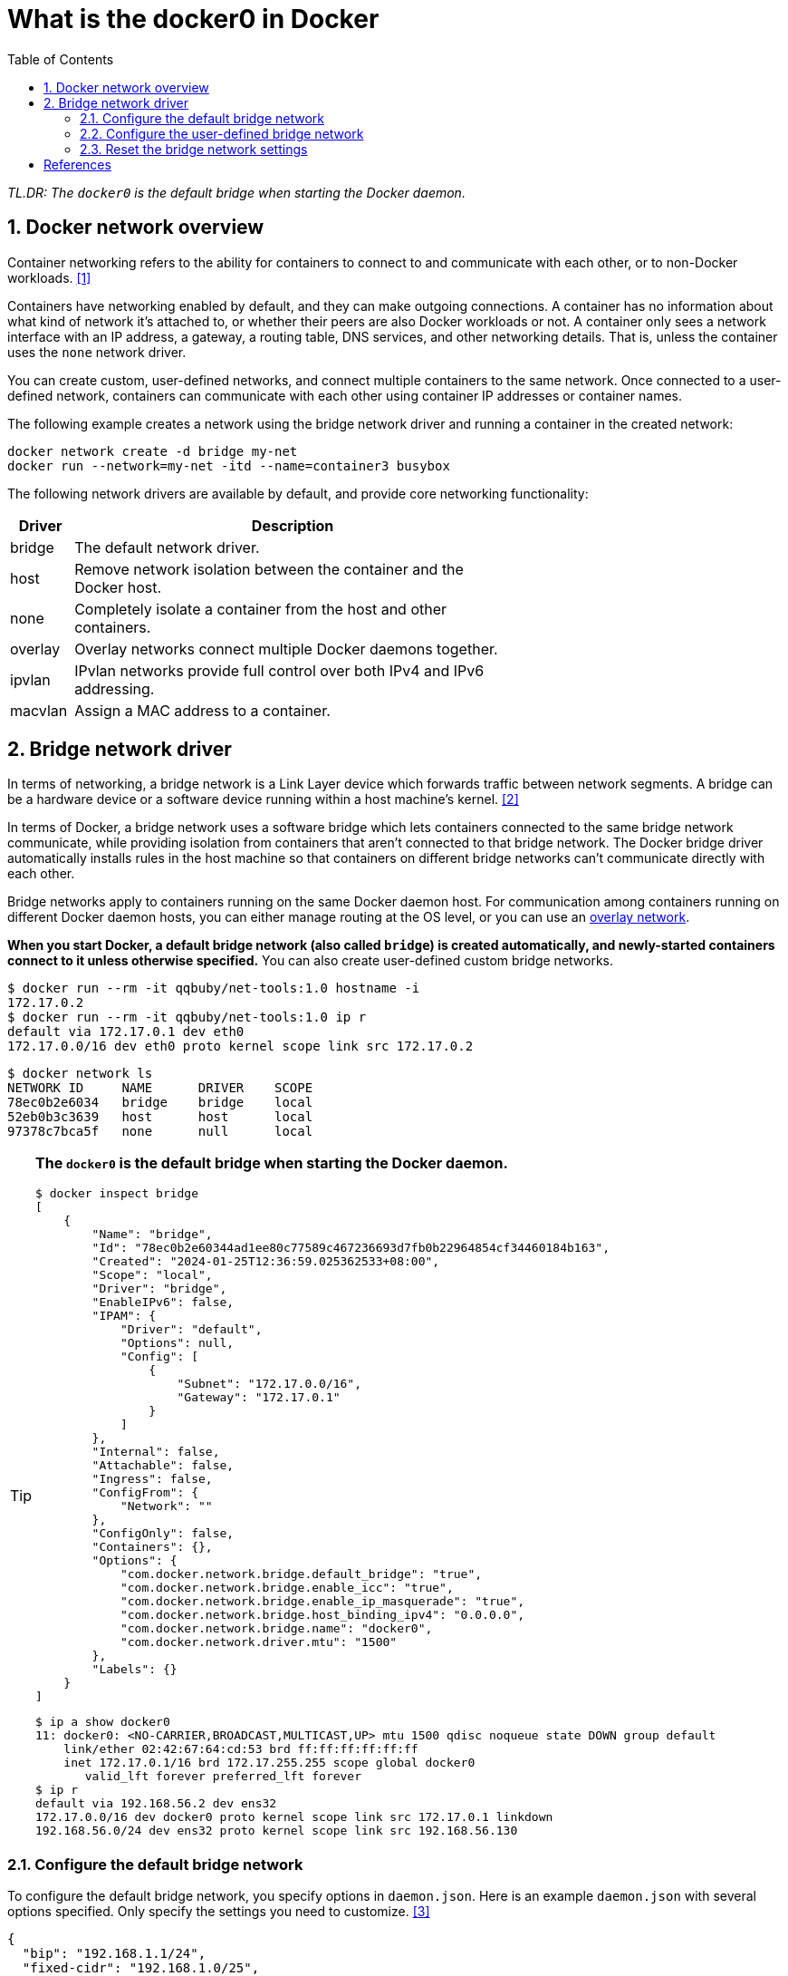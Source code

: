 = What is the docker0 in Docker
:page-layout: post
:page-categories: ['docker']
:page-tags: ['docker']
:page-date: 2024-01-25 11:56:05 +0800
:page-revdate: 2024-01-25 11:56:05 +0800
:toc:
:toclevels: 4
:sectnums:
:sectnumlevels: 4

_TL.DR: The `docker0` is the default bridge when starting the Docker daemon._

== Docker network overview

Container networking refers to the ability for containers to connect to and communicate with each other, or to non-Docker workloads. <<docker-network-overview>>

Containers have networking enabled by default, and they can make outgoing connections. A container has no information about what kind of network it's attached to, or whether their peers are also Docker workloads or not. A container only sees a network interface with an IP address, a gateway, a routing table, DNS services, and other networking details. That is, unless the container uses the `none` network driver.

You can create custom, user-defined networks, and connect multiple containers to the same network. Once connected to a user-defined network, containers can communicate with each other using container IP addresses or container names.

The following example creates a network using the bridge network driver and running a container in the created network:

```sh
docker network create -d bridge my-net
docker run --network=my-net -itd --name=container3 busybox
```

The following network drivers are available by default, and provide core networking functionality:

[%header,cols="1,7",width="65%"]
|===
|Driver
|Description

|bridge
|The default network driver.

|host
|Remove network isolation between the container and the Docker host.

|none
|Completely isolate a container from the host and other containers.

|overlay
|Overlay networks connect multiple Docker daemons together.

|ipvlan
|IPvlan networks provide full control over both IPv4 and IPv6 addressing.

|macvlan
|Assign a MAC address to a container.
|===

== Bridge network driver

In terms of networking, a bridge network is a Link Layer device which forwards traffic between network segments. A bridge can be a hardware device or a software device running within a host machine's kernel. <<docker-network-bridge>>

In terms of Docker, a bridge network uses a software bridge which lets containers connected to the same bridge network communicate, while providing isolation from containers that aren't connected to that bridge network. The Docker bridge driver automatically installs rules in the host machine so that containers on different bridge networks can't communicate directly with each other.

:docker-overlay-network: https://docs.docker.com/network/drivers/overlay/

Bridge networks apply to containers running on the same Docker daemon host. For communication among containers running on different Docker daemon hosts, you can either manage routing at the OS level, or you can use an {docker-overlay-network}[overlay network].

*When you start Docker, a default bridge network (also called `bridge`) is created automatically, and newly-started containers connect to it unless otherwise specified.* You can also create user-defined custom bridge networks.

```console
$ docker run --rm -it qqbuby/net-tools:1.0 hostname -i
172.17.0.2
$ docker run --rm -it qqbuby/net-tools:1.0 ip r
default via 172.17.0.1 dev eth0
172.17.0.0/16 dev eth0 proto kernel scope link src 172.17.0.2
```

[source,console,highlight="3"]
----
$ docker network ls
NETWORK ID     NAME      DRIVER    SCOPE
78ec0b2e6034   bridge    bridge    local
52eb0b3c3639   host      host      local
97378c7bca5f   none      null      local
----

[TIP]
====
*The `docker0` is the default bridge when starting the Docker daemon.*

[source,console,highlight="15-16,33"]
----
$ docker inspect bridge
[
    {
        "Name": "bridge",
        "Id": "78ec0b2e60344ad1ee80c77589c467236693d7fb0b22964854cf34460184b163",
        "Created": "2024-01-25T12:36:59.025362533+08:00",
        "Scope": "local",
        "Driver": "bridge",
        "EnableIPv6": false,
        "IPAM": {
            "Driver": "default",
            "Options": null,
            "Config": [
                {
                    "Subnet": "172.17.0.0/16",
                    "Gateway": "172.17.0.1"
                }
            ]
        },
        "Internal": false,
        "Attachable": false,
        "Ingress": false,
        "ConfigFrom": {
            "Network": ""
        },
        "ConfigOnly": false,
        "Containers": {},
        "Options": {
            "com.docker.network.bridge.default_bridge": "true",
            "com.docker.network.bridge.enable_icc": "true",
            "com.docker.network.bridge.enable_ip_masquerade": "true",
            "com.docker.network.bridge.host_binding_ipv4": "0.0.0.0",
            "com.docker.network.bridge.name": "docker0",
            "com.docker.network.driver.mtu": "1500"
        },
        "Labels": {}
    }
]
----

[source,console,highlight=""]
----
$ ip a show docker0
11: docker0: <NO-CARRIER,BROADCAST,MULTICAST,UP> mtu 1500 qdisc noqueue state DOWN group default
    link/ether 02:42:67:64:cd:53 brd ff:ff:ff:ff:ff:ff
    inet 172.17.0.1/16 brd 172.17.255.255 scope global docker0
       valid_lft forever preferred_lft forever
$ ip r
default via 192.168.56.2 dev ens32
172.17.0.0/16 dev docker0 proto kernel scope link src 172.17.0.1 linkdown
192.168.56.0/24 dev ens32 proto kernel scope link src 192.168.56.130
----
====

=== Configure the default bridge network

To configure the default bridge network, you specify options in `daemon.json`. Here is an example `daemon.json` with several options specified. Only specify the settings you need to customize. <<dockerd>>

```json
{
  "bip": "192.168.1.1/24",
  "fixed-cidr": "192.168.1.0/25",
  "fixed-cidr-v6": "2001:db8::/64",
  "mtu": 1500,
  "default-gateway": "192.168.1.254",
  "default-gateway-v6": "2001:db8:abcd::89",
  "dns": ["10.20.1.2","10.20.1.3"]
}
```

Restart Docker for the changes to take effect.

```console
$ ip a show docker0
11: docker0: <NO-CARRIER,BROADCAST,MULTICAST,UP> mtu 1500 qdisc noqueue state DOWN group default
    link/ether 02:42:67:64:cd:53 brd ff:ff:ff:ff:ff:ff
    inet 192.168.1.1/24 brd 192.168.1.255 scope global docker0
       valid_lft forever preferred_lft forever
    inet6 fe80::42:67ff:fe64:cd53/64 scope link
       valid_lft forever preferred_lft forever
$ docker inspect bridge
[
    {
        "Name": "bridge",
        "Id": "335bd5ba267bde54a9b125270c4a010d0031ece7e75f43addf70df04571290b1",
        "Created": "2024-01-25T12:54:54.930262205+08:00",
        "Scope": "local",
        "Driver": "bridge",
        "EnableIPv6": false,
        "IPAM": {
            "Driver": "default",
            "Options": null,
            "Config": [
                {
                    "Subnet": "192.168.1.0/24",
                    "IPRange": "192.168.1.0/25",
                    "Gateway": "192.168.1.1",
                    "AuxiliaryAddresses": {
                        "DefaultGatewayIPv4": "192.168.1.254"
                    }
                },
                {
                    "Subnet": "2001:db8::/64",
                    "AuxiliaryAddresses": {
                        "DefaultGatewayIPv6": "2001:db8:abcd::89"
                    }
                }
            ]
        },
        "Internal": false,
        "Attachable": false,
        "Ingress": false,
        "ConfigFrom": {
            "Network": ""
        },
        "ConfigOnly": false,
        "Containers": {},
        "Options": {
            "com.docker.network.bridge.default_bridge": "true",
            "com.docker.network.bridge.enable_icc": "true",
            "com.docker.network.bridge.enable_ip_masquerade": "true",
            "com.docker.network.bridge.host_binding_ipv4": "0.0.0.0",
            "com.docker.network.bridge.name": "docker0",
            "com.docker.network.driver.mtu": "1500"
        },
        "Labels": {}
    }
]
$ docker run --rm -it qqbuby/net-tools:1.0 hostname -i
192.168.1.2
$ docker run --rm -it qqbuby/net-tools:1.0 ip r
default via 192.168.1.254 dev eth0
192.168.1.0/24 dev eth0 proto kernel scope link src 192.168.1.2
```

=== Configure the user-defined bridge network

Use the `docker network create` command to create a user-defined bridge network.

```sh
docker network create my-net
```

:docker-network-create-reference: https://docs.docker.com/engine/reference/commandline/network_create/#specify-advanced-options

You can specify the subnet, the IP address range, the gateway, and other options. See the {docker-network-create-reference}[docker network create reference] or the output of `docker network create --help` for details.

[source,console,highlight="7,23-24"]
----
$ docker network create my-net
6fae1652e77ea4aa5452ce8f7321005dec3cbdfd5480bd6ad2caf92ae2646f85
$ docker network ls
NETWORK ID     NAME      DRIVER    SCOPE
449f407d5f92   bridge    bridge    local
e25b7a4625b8   host      host      local
6fae1652e77e   my-net    bridge    local
8c9b745f69e5   none      null      local
$ docker inspect my-net
[
    {
        "Name": "my-net",
        "Id": "6fae1652e77ea4aa5452ce8f7321005dec3cbdfd5480bd6ad2caf92ae2646f85",
        "Created": "2024-01-25T14:05:37.630914427+08:00",
        "Scope": "local",
        "Driver": "bridge",
        "EnableIPv6": false,
        "IPAM": {
            "Driver": "default",
            "Options": {},
            "Config": [
                {
                    "Subnet": "172.17.0.0/16",
                    "Gateway": "172.17.0.1"
                }
            ]
        },
        "Internal": false,
        "Attachable": false,
        "Ingress": false,
        "ConfigFrom": {
            "Network": ""
        },
        "ConfigOnly": false,
        "Containers": {},
        "Options": {},
        "Labels": {}
    }
]
----

NOTE: The IP range of the network `my-net` is still `172.17.0.0/16`.

To configure the default address range, specify options in `daemon.json`.

[source,json,highlight="9-18"]
----
{
  "bip": "192.168.1.1/24",
  "fixed-cidr": "192.168.1.0/25",
  "fixed-cidr-v6": "2001:db8::/64",
  "mtu": 1500,
  "default-gateway": "192.168.1.254",
  "default-gateway-v6": "2001:db8:abcd::89",
  "dns": ["10.20.1.2","10.20.1.3"],
  "default-address-pools": [
    {
      "base": "10.201.0.0/16",
      "size": 24
    },
    {
      "base": "10.202.0.0/16",
      "size": 24
    }
  ]
}
----

Restart Docker for the changes to take effect.

[source,console,highlight="3-5,23-24"]
----
$ docker info
...
 Default Address Pools:
   Base: 10.201.0.0/16, Size: 24
   Base: 10.202.0.0/16, Size: 24

$ docker network create my-net2
c77a9f13ba7732575a3d99d5bfde8852ee5c6827a3cad7d7f268be306394856e
$ docker inspect my-net2 
[
    {
        "Name": "my-net2",
        "Id": "c77a9f13ba7732575a3d99d5bfde8852ee5c6827a3cad7d7f268be306394856e",
        "Created": "2024-01-25T14:10:14.285419243+08:00",
        "Scope": "local",
        "Driver": "bridge",
        "EnableIPv6": false,
        "IPAM": {
            "Driver": "default",
            "Options": {},
            "Config": [
                {
                    "Subnet": "10.201.0.0/24",
                    "Gateway": "10.201.0.1"
                }
            ]
        },
        "Internal": false,
        "Attachable": false,
        "Ingress": false,
        "ConfigFrom": {
            "Network": ""
        },
        "ConfigOnly": false,
        "Containers": {},
        "Options": {},
        "Labels": {}
    }
]
----

[source,console,highlight="15-16"]
----
$ docker run --rm -it --network my-net2 qqbuby/net-tools:1.0 hostname -i
10.201.0.2
$ docker run --rm -it --network my-net2 qqbuby/net-tools:1.0 ip r
default via 10.201.0.1 dev eth0
10.201.0.0/24 dev eth0 proto kernel scope link src 10.201.0.2
----

[NOTE]
====
The IP range of the `my-net` created previously is still `172.17.0.0/16`. 

[source,console,highlight="15-16"]
----
$ docker inspect my-net
[
    {
        "Name": "my-net",
        "Id": "6fae1652e77ea4aa5452ce8f7321005dec3cbdfd5480bd6ad2caf92ae2646f85",
        "Created": "2024-01-25T14:05:37.630914427+08:00",
        "Scope": "local",
        "Driver": "bridge",
        "EnableIPv6": false,
        "IPAM": {
            "Driver": "default",
            "Options": {},
            "Config": [
                {
                    "Subnet": "172.17.0.0/16",
                    "Gateway": "172.17.0.1"
                }
            ]
        },
        "Internal": false,
        "Attachable": false,
        "Ingress": false,
        "ConfigFrom": {
            "Network": ""
        },
        "ConfigOnly": false,
        "Containers": {},
        "Options": {},
        "Labels": {}
    }
]
----
====

=== Reset the bridge network settings 

. Remove the user-defined network.
+
[source,console]
----
$ docker network rm my-net my-net2
my-net
my-net2
----
+
TIP: The default `bridge` can't be removed by `docker network rm` command.

. Stop the Docker, delete the `docker0`, and clean the network config files.
+
```console
$ sudo systemctl stop docker.service docker.socket
$ sudo ip link delete docker0
$ sudo rm /var/lib/docker/network/files/local-kv.db
```
+
WARNING: It will reset all the networking in the current Docker instance.

. Start the Docker and check the changes.
+
```console
$ sudo systemctl start docker.service
$ ip a show docker0
24: docker0: <NO-CARRIER,BROADCAST,MULTICAST,UP> mtu 1500 qdisc noqueue state DOWN group default
    link/ether 02:42:e6:78:3a:e3 brd ff:ff:ff:ff:ff:ff
    inet 172.17.0.1/16 brd 172.17.255.255 scope global docker0
       valid_lft forever preferred_lft forever
```

[bibliography]
== References

* [[[docker-network-overview,1]]] https://docs.docker.com/network/
* [[[docker-network-bridge,2]]] https://docs.docker.com/network/drivers/bridge/
* [[[dockerd,3]]] https://docs.docker.com/engine/reference/commandline/dockerd/
